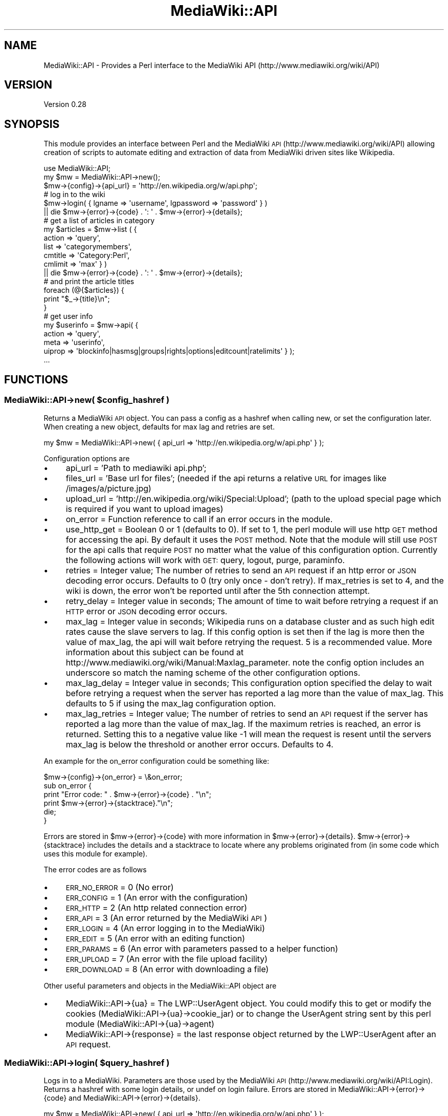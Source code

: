.\" Automatically generated by Pod::Man 2.1801 (Pod::Simple 3.07)
.\"
.\" Standard preamble:
.\" ========================================================================
.de Sp \" Vertical space (when we can't use .PP)
.if t .sp .5v
.if n .sp
..
.de Vb \" Begin verbatim text
.ft CW
.nf
.ne \\$1
..
.de Ve \" End verbatim text
.ft R
.fi
..
.\" Set up some character translations and predefined strings.  \*(-- will
.\" give an unbreakable dash, \*(PI will give pi, \*(L" will give a left
.\" double quote, and \*(R" will give a right double quote.  \*(C+ will
.\" give a nicer C++.  Capital omega is used to do unbreakable dashes and
.\" therefore won't be available.  \*(C` and \*(C' expand to `' in nroff,
.\" nothing in troff, for use with C<>.
.tr \(*W-
.ds C+ C\v'-.1v'\h'-1p'\s-2+\h'-1p'+\s0\v'.1v'\h'-1p'
.ie n \{\
.    ds -- \(*W-
.    ds PI pi
.    if (\n(.H=4u)&(1m=24u) .ds -- \(*W\h'-12u'\(*W\h'-12u'-\" diablo 10 pitch
.    if (\n(.H=4u)&(1m=20u) .ds -- \(*W\h'-12u'\(*W\h'-8u'-\"  diablo 12 pitch
.    ds L" ""
.    ds R" ""
.    ds C` ""
.    ds C' ""
'br\}
.el\{\
.    ds -- \|\(em\|
.    ds PI \(*p
.    ds L" ``
.    ds R" ''
'br\}
.\"
.\" Escape single quotes in literal strings from groff's Unicode transform.
.ie \n(.g .ds Aq \(aq
.el       .ds Aq '
.\"
.\" If the F register is turned on, we'll generate index entries on stderr for
.\" titles (.TH), headers (.SH), subsections (.SS), items (.Ip), and index
.\" entries marked with X<> in POD.  Of course, you'll have to process the
.\" output yourself in some meaningful fashion.
.ie \nF \{\
.    de IX
.    tm Index:\\$1\t\\n%\t"\\$2"
..
.    nr % 0
.    rr F
.\}
.el \{\
.    de IX
..
.\}
.\"
.\" Accent mark definitions (@(#)ms.acc 1.5 88/02/08 SMI; from UCB 4.2).
.\" Fear.  Run.  Save yourself.  No user-serviceable parts.
.    \" fudge factors for nroff and troff
.if n \{\
.    ds #H 0
.    ds #V .8m
.    ds #F .3m
.    ds #[ \f1
.    ds #] \fP
.\}
.if t \{\
.    ds #H ((1u-(\\\\n(.fu%2u))*.13m)
.    ds #V .6m
.    ds #F 0
.    ds #[ \&
.    ds #] \&
.\}
.    \" simple accents for nroff and troff
.if n \{\
.    ds ' \&
.    ds ` \&
.    ds ^ \&
.    ds , \&
.    ds ~ ~
.    ds /
.\}
.if t \{\
.    ds ' \\k:\h'-(\\n(.wu*8/10-\*(#H)'\'\h"|\\n:u"
.    ds ` \\k:\h'-(\\n(.wu*8/10-\*(#H)'\`\h'|\\n:u'
.    ds ^ \\k:\h'-(\\n(.wu*10/11-\*(#H)'^\h'|\\n:u'
.    ds , \\k:\h'-(\\n(.wu*8/10)',\h'|\\n:u'
.    ds ~ \\k:\h'-(\\n(.wu-\*(#H-.1m)'~\h'|\\n:u'
.    ds / \\k:\h'-(\\n(.wu*8/10-\*(#H)'\z\(sl\h'|\\n:u'
.\}
.    \" troff and (daisy-wheel) nroff accents
.ds : \\k:\h'-(\\n(.wu*8/10-\*(#H+.1m+\*(#F)'\v'-\*(#V'\z.\h'.2m+\*(#F'.\h'|\\n:u'\v'\*(#V'
.ds 8 \h'\*(#H'\(*b\h'-\*(#H'
.ds o \\k:\h'-(\\n(.wu+\w'\(de'u-\*(#H)/2u'\v'-.3n'\*(#[\z\(de\v'.3n'\h'|\\n:u'\*(#]
.ds d- \h'\*(#H'\(pd\h'-\w'~'u'\v'-.25m'\f2\(hy\fP\v'.25m'\h'-\*(#H'
.ds D- D\\k:\h'-\w'D'u'\v'-.11m'\z\(hy\v'.11m'\h'|\\n:u'
.ds th \*(#[\v'.3m'\s+1I\s-1\v'-.3m'\h'-(\w'I'u*2/3)'\s-1o\s+1\*(#]
.ds Th \*(#[\s+2I\s-2\h'-\w'I'u*3/5'\v'-.3m'o\v'.3m'\*(#]
.ds ae a\h'-(\w'a'u*4/10)'e
.ds Ae A\h'-(\w'A'u*4/10)'E
.    \" corrections for vroff
.if v .ds ~ \\k:\h'-(\\n(.wu*9/10-\*(#H)'\s-2\u~\d\s+2\h'|\\n:u'
.if v .ds ^ \\k:\h'-(\\n(.wu*10/11-\*(#H)'\v'-.4m'^\v'.4m'\h'|\\n:u'
.    \" for low resolution devices (crt and lpr)
.if \n(.H>23 .if \n(.V>19 \
\{\
.    ds : e
.    ds 8 ss
.    ds o a
.    ds d- d\h'-1'\(ga
.    ds D- D\h'-1'\(hy
.    ds th \o'bp'
.    ds Th \o'LP'
.    ds ae ae
.    ds Ae AE
.\}
.rm #[ #] #H #V #F C
.\" ========================================================================
.\"
.IX Title "MediaWiki::API 3pm"
.TH MediaWiki::API 3pm "2009-09-09" "perl v5.10.0" "User Contributed Perl Documentation"
.\" For nroff, turn off justification.  Always turn off hyphenation; it makes
.\" way too many mistakes in technical documents.
.if n .ad l
.nh
.SH "NAME"
MediaWiki::API \- Provides a Perl interface to the MediaWiki API (http://www.mediawiki.org/wiki/API)
.SH "VERSION"
.IX Header "VERSION"
Version 0.28
.SH "SYNOPSIS"
.IX Header "SYNOPSIS"
This module provides an interface between Perl and the MediaWiki \s-1API\s0 (http://www.mediawiki.org/wiki/API) allowing creation of scripts to automate editing and extraction of data from MediaWiki driven sites like Wikipedia.
.PP
.Vb 1
\&  use MediaWiki::API;
\&
\&  my $mw = MediaWiki::API\->new();
\&  $mw\->{config}\->{api_url} = \*(Aqhttp://en.wikipedia.org/w/api.php\*(Aq;
\&
\&  # log in to the wiki
\&  $mw\->login( { lgname => \*(Aqusername\*(Aq, lgpassword => \*(Aqpassword\*(Aq } )
\&    || die $mw\->{error}\->{code} . \*(Aq: \*(Aq . $mw\->{error}\->{details};
\&
\&  # get a list of articles in category
\&  my $articles = $mw\->list ( {
\&    action => \*(Aqquery\*(Aq,
\&    list => \*(Aqcategorymembers\*(Aq,
\&    cmtitle => \*(AqCategory:Perl\*(Aq,
\&    cmlimit => \*(Aqmax\*(Aq } )
\&    || die $mw\->{error}\->{code} . \*(Aq: \*(Aq . $mw\->{error}\->{details};
\&
\&  # and print the article titles
\&  foreach (@{$articles}) {
\&      print "$_\->{title}\en";
\&  }
\&
\&  # get user info
\&  my $userinfo = $mw\->api( {
\&    action => \*(Aqquery\*(Aq,
\&    meta => \*(Aquserinfo\*(Aq,
\&    uiprop => \*(Aqblockinfo|hasmsg|groups|rights|options|editcount|ratelimits\*(Aq } );
\&
\&    ...
.Ve
.SH "FUNCTIONS"
.IX Header "FUNCTIONS"
.ie n .SS "MediaWiki::API\->new( $config_hashref )"
.el .SS "MediaWiki::API\->new( \f(CW$config_hashref\fP )"
.IX Subsection "MediaWiki::API->new( $config_hashref )"
Returns a MediaWiki \s-1API\s0 object. You can pass a config as a hashref when calling new, or set the configuration later. When creating a new object, defaults for max lag and retries are set.
.PP
.Vb 1
\&  my $mw = MediaWiki::API\->new( { api_url => \*(Aqhttp://en.wikipedia.org/w/api.php\*(Aq }  );
.Ve
.PP
Configuration options are
.IP "\(bu" 4
api_url = 'Path to mediawiki api.php';
.IP "\(bu" 4
files_url = 'Base url for files'; (needed if the api returns a relative \s-1URL\s0 for images like /images/a/picture.jpg)
.IP "\(bu" 4
upload_url = 'http://en.wikipedia.org/wiki/Special:Upload'; (path to the upload special page which is required if you want to upload images)
.IP "\(bu" 4
on_error = Function reference to call if an error occurs in the module.
.IP "\(bu" 4
use_http_get = Boolean 0 or 1 (defaults to 0). If set to 1, the perl module will use http \s-1GET\s0 method for accessing the api. By default it uses the \s-1POST\s0 method. Note that the module will still use \s-1POST\s0 for the api calls that require \s-1POST\s0 no matter what the value of this configuration option. Currently the following actions will work with \s-1GET:\s0 query, logout, purge, paraminfo.
.IP "\(bu" 4
retries = Integer value; The number of retries to send an \s-1API\s0 request if an http error or \s-1JSON\s0 decoding error occurs. Defaults to 0 (try only once \- don't retry). If max_retries is set to 4, and the wiki is down, the error won't be reported until after the 5th connection attempt.
.IP "\(bu" 4
retry_delay = Integer value in seconds; The amount of time to wait before retrying a request if an \s-1HTTP\s0 error or \s-1JSON\s0 decoding error occurs.
.IP "\(bu" 4
max_lag = Integer value in seconds; Wikipedia runs on a database cluster and as such high edit rates cause the slave servers to lag. If this config option is set then if the lag is more then the value of max_lag, the api will wait before retrying the request. 5 is a recommended value. More information about this subject can be found at http://www.mediawiki.org/wiki/Manual:Maxlag_parameter. note the config option includes an underscore so match the naming scheme of the other configuration options.
.IP "\(bu" 4
max_lag_delay = Integer value in seconds; This configuration option specified the delay to wait before retrying a request when the server has reported a lag more than the value of max_lag. This defaults to 5 if using the max_lag configuration option.
.IP "\(bu" 4
max_lag_retries = Integer value; The number of retries to send an \s-1API\s0 request if the server has reported a lag more than the value of max_lag. If the maximum retries is reached, an error is returned. Setting this to a negative value like \-1 will mean the request is resent until the servers max_lag is below the threshold or another error occurs. Defaults to 4.
.PP
An example for the on_error configuration could be something like:
.PP
.Vb 1
\&  $mw\->{config}\->{on_error} = \e&on_error;
\&
\&  sub on_error {
\&    print "Error code: " . $mw\->{error}\->{code} . "\en";
\&    print $mw\->{error}\->{stacktrace}."\en";
\&    die;
\&  }
.Ve
.PP
Errors are stored in \f(CW$mw\fR\->{error}\->{code} with more information in \f(CW$mw\fR\->{error}\->{details}. \f(CW$mw\fR\->{error}\->{stacktrace} includes
the details and a stacktrace to locate where any problems originated from (in some code which uses this module for example).
.PP
The error codes are as follows
.IP "\(bu" 4
\&\s-1ERR_NO_ERROR\s0 = 0 (No error)
.IP "\(bu" 4
\&\s-1ERR_CONFIG\s0   = 1 (An error with the configuration)
.IP "\(bu" 4
\&\s-1ERR_HTTP\s0     = 2 (An http related connection error)
.IP "\(bu" 4
\&\s-1ERR_API\s0      = 3 (An error returned by the MediaWiki \s-1API\s0)
.IP "\(bu" 4
\&\s-1ERR_LOGIN\s0    = 4 (An error logging in to the MediaWiki)
.IP "\(bu" 4
\&\s-1ERR_EDIT\s0     = 5 (An error with an editing function)
.IP "\(bu" 4
\&\s-1ERR_PARAMS\s0   = 6 (An error with parameters passed to a helper function)
.IP "\(bu" 4
\&\s-1ERR_UPLOAD\s0   = 7 (An error with the file upload facility)
.IP "\(bu" 4
\&\s-1ERR_DOWNLOAD\s0 = 8 (An error with downloading a file)
.PP
Other useful parameters and objects in the MediaWiki::API object are
.IP "\(bu" 4
MediaWiki::API\->{ua} = The LWP::UserAgent object. You could modify this to get or modify the cookies (MediaWiki::API\->{ua}\->cookie_jar) or to change the UserAgent string sent by this perl module (MediaWiki::API\->{ua}\->agent)
.IP "\(bu" 4
MediaWiki::API\->{response} = the last response object returned by the LWP::UserAgent after an \s-1API\s0 request.
.ie n .SS "MediaWiki::API\->login( $query_hashref )"
.el .SS "MediaWiki::API\->login( \f(CW$query_hashref\fP )"
.IX Subsection "MediaWiki::API->login( $query_hashref )"
Logs in to a MediaWiki. Parameters are those used by the MediaWiki \s-1API\s0 (http://www.mediawiki.org/wiki/API:Login). Returns a hashref with some login details, or undef on login failure. Errors are stored in MediaWiki::API\->{error}\->{code} and MediaWiki::API\->{error}\->{details}.
.PP
.Vb 1
\&  my $mw = MediaWiki::API\->new( { api_url => \*(Aqhttp://en.wikipedia.org/w/api.php\*(Aq }  );
\&
\&  #log in to the wiki
\&  $mw\->login( {lgname => \*(Aqusername\*(Aq, lgpassword => \*(Aqpassword\*(Aq } )
\&    || die $mw\->{error}\->{code} . \*(Aq: \*(Aq . $mw\->{error}\->{details};
.Ve
.ie n .SS "MediaWiki::API\->api( $query_hashref, $options_hashref )"
.el .SS "MediaWiki::API\->api( \f(CW$query_hashref\fP, \f(CW$options_hashref\fP )"
.IX Subsection "MediaWiki::API->api( $query_hashref, $options_hashref )"
Call the MediaWiki \s-1API\s0 interface. Parameters are passed as a hashref which are described on the MediaWiki \s-1API\s0 page (http://www.mediawiki.org/wiki/API). returns a hashref with the results of the call or undef on failure with the error code and details stored in MediaWiki::API\->{error}\->{code} and MediaWiki::API\->{error}\->{details}. MediaWiki::API uses the LWP::UserAgent module to send the http requests to the MediaWiki \s-1API\s0. After any \s-1API\s0 call, the response object returned by LWP::UserAgent is available in \f(CW$mw\fR\->{response};
.PP
.Vb 1
\&  binmode STDOUT, \*(Aq:utf8\*(Aq;
\&
\&  # get the name of the site
\&  if ( my $ref = $mw\->api( { action => \*(Aqquery\*(Aq, meta => \*(Aqsiteinfo\*(Aq } ) ) {
\&    print $ref\->{query}\->{general}\->{sitename};
\&  }
\&
\&  # list of titles for "Albert Einstein" in different languages.
\&  my $titles = $mw\->api( {
\&    action => \*(Aqquery\*(Aq,
\&    titles => \*(AqAlbert Einstein\*(Aq,
\&    prop => \*(Aqlanglinks\*(Aq,
\&    lllimit => \*(Aqmax\*(Aq } )
\&    || die $mw\->{error}\->{code} . \*(Aq: \*(Aq . $mw\->{error}\->{details};
\&
\&  my ($pageid,$langlinks) = each ( %{ $titles\->{query}\->{pages} } );
\&
\&  foreach ( @{ $langlinks\->{langlinks} } ) {
\&    print "$_\->{\*(Aq*\*(Aq}\en";
\&  }
.Ve
.PP
Parameters are encoded from perl strings to \s-1UTF\-8\s0 to be passed to Mediawiki automatically, which is normally what you would want. In case for any reason your parameters are already in \s-1UTF\-8\s0 you can skip the encoding by passing an option skip_encoding => 1 in the \f(CW$options_hash\fR. For example:
.PP
.Vb 2
\&  # $data already contains utf\-8 encoded wikitext
\&  my $ref = $mw\->api( { action => \*(Aqparse\*(Aq, text => $data }, { skip_encoding => 1 } );
.Ve
.SS "MediaWiki::API\->\fIlogout()\fP"
.IX Subsection "MediaWiki::API->logout()"
Log the current user out and clear associated cookies and edit tokens.
.ie n .SS "MediaWiki::API\->edit( $query_hashref, $options_hashref )"
.el .SS "MediaWiki::API\->edit( \f(CW$query_hashref\fP, \f(CW$options_hashref\fP )"
.IX Subsection "MediaWiki::API->edit( $query_hashref, $options_hashref )"
A helper function for doing edits using the MediaWiki \s-1API\s0. Parameters are passed as a hashref which are described on the MediaWiki \s-1API\s0 editing page (http://www.mediawiki.org/wiki/API:Changing_wiki_content). Note that you need \f(CW$wgEnableWriteAPI\fR = true in your LocalSettings.php to use these features.
.PP
Currently only
.IP "\(bu" 4
Create/Edit pages (Mediawiki >= 1.13 )
.IP "\(bu" 4
Move pages  (Mediawiki >= 1.12 )
.IP "\(bu" 4
Rollback  (Mediawiki >= 1.12 )
.IP "\(bu" 4
Delete pages  (Mediawiki >= 1.12 )
.PP
are supported via this call. Use this call to edit pages without having to worry about getting an edit token from the \s-1API\s0 first. The function will cache edit tokens to speed up future edits (Except for rollback edits, which are not cachable).
.PP
Returns a hashref with the results of the call or undef on failure with the error code and details stored in MediaWiki::API\->{error}\->{code} and MediaWiki::API\->{error}\->{details}.
.PP
The options hashref currently has one optional parameter (skip_encoding => 1). This is described above in the MediaWiki::API\->api call documentation.
.PP
Here are some example snippets of code. The first example is for adding some text to an existing page (if the page doesn't exist nothing will happen). Note that the timestamp for the revision we are changing is saved. This allows us to avoid edit conflicts. The value is passed back to the edit function, and if someone had edited the page in the meantime, an error will be returned.
.PP
.Vb 11
\&  my $pagename = "Wikipedia:Sandbox";
\&  my $ref = $mw\->get_page( { title => $pagename } );
\&  unless ( $ref\->{missing} ) {
\&    my $timestamp = $ref\->{timestamp};
\&    $mw\->edit( {
\&      action => \*(Aqedit\*(Aq,
\&      title => $pagename,
\&      basetimestamp => $timestamp, # to avoid edit conflicts
\&      text => $ref\->{\*(Aq*\*(Aq} . "\enAdditional text" } )
\&      || die $mw\->{error}\->{code} . \*(Aq: \*(Aq . $mw\->{error}\->{details};
\&  }
.Ve
.PP
The following code deletes a page with the name \*(L"DeleteMe\*(R". You can specify a reason for the deletion, otherwise
a generated reason will be used.
.PP
.Vb 4
\&  # delete a page
\&  $mw\->edit( {
\&    action => \*(Aqdelete\*(Aq, title => \*(AqDeleteMe\*(Aq, reason => \*(Aqno longer needed\*(Aq } ) 
\&    || die $mw\->{error}\->{code} . \*(Aq: \*(Aq . $mw\->{error}\->{details};
.Ve
.PP
This code moves a page from MoveMe to MoveMe2.
.PP
.Vb 4
\&  # move a page
\&  $mw\->edit( {
\&    action => \*(Aqmove\*(Aq, from => \*(AqMoveMe\*(Aq, to => \*(AqMoveMe2\*(Aq } )
\&    || die $mw\->{error}\->{code} . \*(Aq: \*(Aq . $mw\->{error}\->{details};
.Ve
.PP
The following scrippet rolls back one or more edits from user MrVandal. If the user is not the last editor of the page, an error will be returned. If no user is passed, the edits for whoever last changed the page will be rolled back.
.PP
.Vb 3
\&  $mw\->edit( {
\&    action => \*(Aqrollback\*(Aq, title => \*(AqSandbox\*(Aq, user => \*(AqMrVandal\*(Aq } )
\&    || die $mw\->{error}\->{code} . \*(Aq: \*(Aq . $mw\->{error}\->{details};
.Ve
.ie n .SS "MediaWiki::API\->get_page( $params_hashref )"
.el .SS "MediaWiki::API\->get_page( \f(CW$params_hashref\fP )"
.IX Subsection "MediaWiki::API->get_page( $params_hashref )"
A helper function for getting the most recent page contents (and other metadata) for a page. It calls the lower level api function with a revisions query to get the most recent revision.
.PP
.Vb 4
\&  # get some page contents
\&  my $page = $mw\->get_page( { title => \*(AqMain Page\*(Aq } );
\&  # print page contents
\&  print $page\->{\*(Aq*\*(Aq};
.Ve
.PP
Returns a hashref with the following keys or undef on an error. If the page is missing then the returned hashref will contain only ns, title and a key called \*(L"missing\*(R".
.IP "\(bu" 4
\&'*' \- contents of page
.IP "\(bu" 4
\&'pageid' \- page id of page
.IP "\(bu" 4
\&'revid' \- revision id of page
.IP "\(bu" 4
\&'timestamp' \- timestamp of revision
.IP "\(bu" 4
\&'user' \- user who made revision
.IP "\(bu" 4
\&'title' \- the title of the page
.IP "\(bu" 4
\&'ns' \- the namespace the page is in
.IP "\(bu" 4
\&'size' \- size of page in bytes
.PP
Full information about these can be read on (http://www.mediawiki.org/wiki/API:Query_\-_Properties#revisions_.2F_rv)
.ie n .SS "MediaWiki::API\->list( $query_hashref, $options_hashref )"
.el .SS "MediaWiki::API\->list( \f(CW$query_hashref\fP, \f(CW$options_hashref\fP )"
.IX Subsection "MediaWiki::API->list( $query_hashref, $options_hashref )"
A helper function for getting lists using the MediaWiki \s-1API\s0. Parameters are passed as a hashref which are described on the MediaWiki \s-1API\s0 editing page (http://www.mediawiki.org/wiki/API:Query_\-_Lists).
.PP
This function will return a reference to an array of hashes or undef on failure. It handles getting lists of data from the MediaWiki api, continuing the request with another connection if needed. The options_hashref currently has three parameters:
.IP "\(bu" 4
max => value
.IP "\(bu" 4
hook => \e&function_hook
.IP "\(bu" 4
skip_encoding => 1
.PP
The value of max specifies the maximum \*(L"queries\*(R" which will be used to pull data out. For example the default limit per query is 10 items, but this can be raised to 500 for normal users and higher for sysops and bots. If the limit is raised to 500 and max was set to 2, a maximum of 1000 results would be returned.
.PP
If you wish to process large lists, for example the articles in a large category, you can pass a hook function, which will be passed a reference to an array of results for each query connection.
.PP
The skip_encoding parameter works as described above in the MediaWiki::API\->api call documentation.
.PP
.Vb 1
\&  binmode STDOUT, \*(Aq:utf8\*(Aq;
\&
\&  # process the first 400 articles in the main namespace in the category "Surnames".
\&  # get 100 at a time, with a max of 4 and pass each 100 to our hook.
\&  $mw\->list ( { action => \*(Aqquery\*(Aq,
\&                list => \*(Aqcategorymembers\*(Aq,
\&                cmtitle => \*(AqCategory:Surnames\*(Aq,
\&                cmnamespace => 0,
\&                cmlimit=>\*(Aq100\*(Aq },
\&              { max => 4, hook => \e&print_articles } )
\&  || die $mw\->{error}\->{code} . \*(Aq: \*(Aq . $mw\->{error}\->{details};
\&
\&  # print the name of each article
\&  sub print_articles {
\&    my ($ref) = @_;
\&    foreach (@$ref) {
\&      print "$_\->{title}\en";
\&    }
\&  }
.Ve
.ie n .SS "MediaWiki::API\->upload( $params_hashref )"
.el .SS "MediaWiki::API\->upload( \f(CW$params_hashref\fP )"
.IX Subsection "MediaWiki::API->upload( $params_hashref )"
A function to upload files to a MediaWiki. This function does not use the MediaWiki \s-1API\s0 currently as support for file uploading is not yet implemented. Instead it uploads using the Special:Upload page, and as such an additional configuration value is needed.
.PP
.Vb 4
\&  my $mw = MediaWiki::API\->new( {
\&   api_url => \*(Aqhttp://en.wikipedia.org/w/api.php\*(Aq }  );
\&  # configure the special upload location.
\&  $mw\->{config}\->{upload_url} = \*(Aqhttp://en.wikipedia.org/wiki/Special:Upload\*(Aq;
.Ve
.PP
The upload function is then called as follows
.PP
.Vb 8
\&  # upload a file to MediaWiki
\&  open FILE, "myfile.jpg" or die $!;
\&  binmode FILE;
\&  my ($buffer, $data);
\&  while ( read(FILE, $buffer, 65536) )  {
\&    $data .= $buffer;
\&  }
\&  close(FILE);
\&
\&  $mw\->upload( { title => \*(Aqfile.jpg\*(Aq,
\&                 summary => \*(AqThis is the summary to go on the Image:file.jpg page\*(Aq,
\&                 data => $data } ) || die $mw\->{error}\->{code} . \*(Aq: \*(Aq . $mw\->{error}\->{details};
.Ve
.PP
Error checking is limited. Also note that the module will force a file upload, ignoring any warning for file size or overwriting an old file.
.ie n .SS "MediaWiki::API\->download( $params_hashref )"
.el .SS "MediaWiki::API\->download( \f(CW$params_hashref\fP )"
.IX Subsection "MediaWiki::API->download( $params_hashref )"
A function to download images/files from a MediaWiki. A file url may need to be configured if the api returns a relative \s-1URL\s0.
.PP
.Vb 4
\&  my $mw = MediaWiki::API\->new( {
\&    api_url => \*(Aqhttp://www.exotica.org.uk/mediawiki/api.php\*(Aq }  );
\&  # configure the file url. Wikipedia doesn\*(Aqt need this but the ExoticA wiki does.
\&  $mw\->{config}\->{files_url} = \*(Aqhttp://www.exotica.org.uk\*(Aq;
.Ve
.PP
The download function is then called as follows
.PP
.Vb 2
\&  my $file = $mw\->download( { title => \*(AqImage:Mythic\-Beasts_Logo.png\*(Aq} )
\&    || die $mw\->{error}\->{code} . \*(Aq: \*(Aq . $mw\->{error}\->{details};
.Ve
.PP
If the file does not exist (on the wiki) an empty string is returned. If the file is unable to be downloaded undef is returned.
.SH "AUTHOR"
.IX Header "AUTHOR"
Jools 'BuZz' Wills, \f(CW\*(C`<buzz [at] exotica.org.uk>\*(C'\fR
.SH "BUGS"
.IX Header "BUGS"
Please report any bugs or feature requests to \f(CW\*(C`bug\-mediawiki\-api at rt.cpan.org\*(C'\fR, or through
the web interface at <http://rt.cpan.org/NoAuth/ReportBug.html?Queue=MediaWiki\-API>.  I will be notified, and then you'll automatically be notified of progress on your bug as I make changes.
.SH "SUPPORT"
.IX Header "SUPPORT"
You can find documentation for this module with the perldoc command.
.PP
.Vb 1
\&    perldoc MediaWiki::API
.Ve
.PP
You can also look for information at:
.IP "\(bu" 4
\&\s-1RT:\s0 \s-1CPAN\s0's request tracker
.Sp
<http://rt.cpan.org/NoAuth/Bugs.html?Dist=MediaWiki\-API>
.IP "\(bu" 4
AnnoCPAN: Annotated \s-1CPAN\s0 documentation
.Sp
<http://annocpan.org/dist/MediaWiki\-API>
.IP "\(bu" 4
\&\s-1CPAN\s0 Ratings
.Sp
<http://cpanratings.perl.org/d/MediaWiki\-API>
.IP "\(bu" 4
Search \s-1CPAN\s0
.Sp
<http://search.cpan.org/dist/MediaWiki\-API>
.SH "ACKNOWLEDGEMENTS"
.IX Header "ACKNOWLEDGEMENTS"
.IP "\(bu" 4
Carl Beckhorn (cbeckhorn [at] fastmail.fm) for ideas and support
.IP "\(bu" 4
Stuart 'Kyzer' Caie (kyzer [at] 4u.net) for UnExoticA perl code and support
.IP "\(bu" 4
Edward Chernenko (edwardspec [at] gmail.com) for his earlier MediaWiki module
.IP "\(bu" 4
Dan Collins (\s-1EN\s0.WP.ST47 [at] gmail.com) for bug reports and patches
.IP "\(bu" 4
Jonas 'Spectral' Nyren (spectral [at] ludd.luth.se) for hints and tips!
.IP "\(bu" 4
Jason 'XtC' Skelly (xtc [at] amigaguide.org) for moral support
.SH "COPYRIGHT & LICENSE"
.IX Header "COPYRIGHT & LICENSE"
Copyright 2008 Jools Wills, all rights reserved.
.PP
This program is free software: you can redistribute it and/or modify
it under the terms of the \s-1GNU\s0 General Public License as published by
the Free Software Foundation, either version 3 of the License, or
(at your option) any later version.
.PP
This program is distributed in the hope that it will be useful,
but \s-1WITHOUT\s0 \s-1ANY\s0 \s-1WARRANTY\s0; without even the implied warranty of
\&\s-1MERCHANTABILITY\s0 or \s-1FITNESS\s0 \s-1FOR\s0 A \s-1PARTICULAR\s0 \s-1PURPOSE\s0.  See the
\&\s-1GNU\s0 General Public License for more details.
.PP
You should have received a copy of the \s-1GNU\s0 General Public License
along with this program.  If not, see <http://www.gnu.org/licenses/>.

